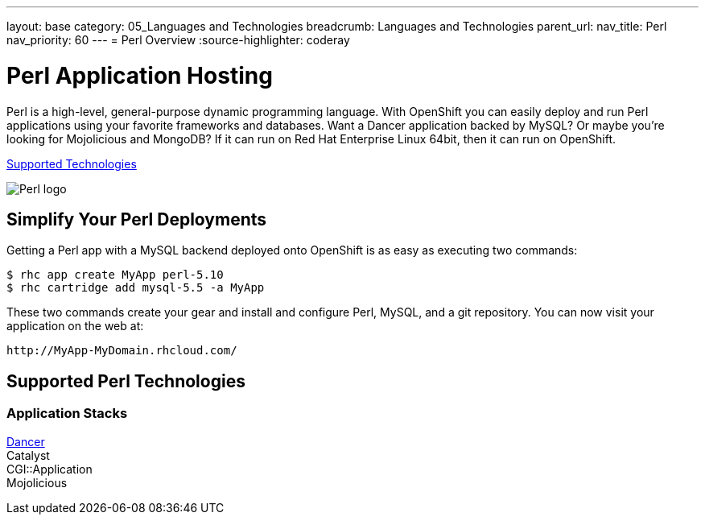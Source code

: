 ---
layout: base
category: 05_Languages and Technologies
breadcrumb: Languages and Technologies
parent_url:
nav_title: Perl
nav_priority: 60
---
= Perl Overview
:source-highlighter: coderay

[[top]]
[[perl-application-hosting]]
[float]
= Perl Application Hosting
[.lead]
Perl is a high-level, general-purpose dynamic programming language. With OpenShift you can easily deploy and run Perl applications using your favorite frameworks and databases. Want a Dancer application backed by MySQL? Or maybe you're looking for Mojolicious and MongoDB? If it can run on Red Hat Enterprise Linux 64bit, then it can run on OpenShift.

link:#supported-technologies[Supported Technologies]

image::perl-logo.png[Perl logo]

== Simplify Your Perl Deployments

Getting a Perl app with a MySQL backend deployed onto OpenShift is as easy as executing two commands:

[source]
--
$ rhc app create MyApp perl-5.10
$ rhc cartridge add mysql-5.5 -a MyApp
--

These two commands create your gear and install and configure Perl, MySQL, and a git repository. You can now visit your application on the web at:

[source]
--
http://MyApp-MyDomain.rhcloud.com/
--

[[supported-technologies]]
== Supported Perl Technologies

=== Application Stacks
https://github.com/openshift/dancer-example[Dancer] +
Catalyst +
CGI::Application +
Mojolicious

